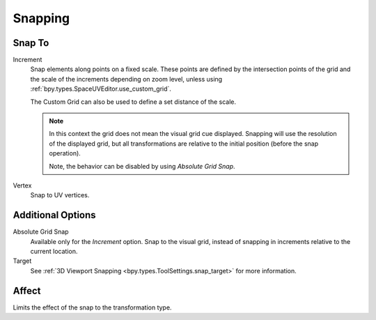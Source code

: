 
********
Snapping
********

.. _bpy.types.ToolSettings.snap_uv_element:

Snap To
=======

.. reference::

   :Header:    :menuselection:`Snapping --> Snap To`
   :Shortcut:  :kbd:`Shift-Ctrl-Tab`

Increment
   Snap elements along points on a fixed scale.
   These points are defined by the intersection points of the grid
   and the scale of the increments depending on zoom level,
   unless using :ref:`bpy.types.SpaceUVEditor.use_custom_grid`.

   The Custom Grid can also be used to define a set distance of the scale.

   .. note::

      In this context the grid does not mean the visual grid cue displayed.
      Snapping will use the resolution of the displayed grid,
      but all transformations are relative to the initial position (before the snap operation).

      Note, the behavior can be disabled by using *Absolute Grid Snap*.

Vertex
   Snap to UV vertices.


Additional Options
==================

.. _bpy.types.ToolSettings.use_snap_uv_grid_absolute:

Absolute Grid Snap
   Available only for the *Increment* option.
   Snap to the visual grid, instead of snapping in increments relative to the current location.

Target
   See :ref:`3D Viewport Snapping <bpy.types.ToolSettings.snap_target>` for more information.


Affect
======

Limits the effect of the snap to the transformation type.
